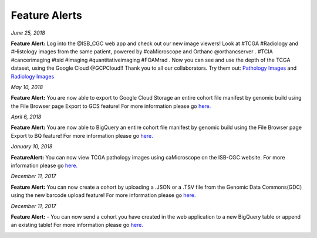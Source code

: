 ************************
Feature Alerts
************************


*June 25, 2018*

**Feature Alert:**  Log into the @ISB_CGC web app and check out our new image viewers!  Look at #TCGA #Radiology and #Histology images from the same patient, powered by #caMicroscope and Orthanc @orthancserver . #TCIA #cancerimaging #tsid #imaging  #quantitativeimaging  #FOAMrad .  Now you can see and use the depth of the TCGA dataset, using the Google Cloud @GCPCloud!! Thank you to all our collaborators.  Try them out: `Pathology Images <http://isb-cancer-genomics-cloud.readthedocs.io/en/latest/sections/webapp/Saved-Cohorts.html#viewing-a-pathology-image>`_ and `Radiology Images <http://isb-cancer-genomics-cloud.readthedocs.io/en/latest/sections/webapp/OsimisWebViewer.html>`_

.. image:: Pathology_TCGA_FD_A3B6.png
   :scale: 25
   :align: left


.. image:: FD-A3B6-CT-Pelvis_smaller.gif
   :scale: 25
   :align: right


*May 10, 2018*

**Feature Alert:**  You are now able to export to Google Cloud Storage an entire cohort file manifest by genomic build using the File Browser page Export to GCS feature! For more information please go `here. <http://isb-cancer-genomics-cloud.readthedocs.io/en/latest/sections/webapp/Saved-Cohorts.html#export-file-list-to-google-cloud-storage>`_

.. image:: export_to_gcs_feature.png
   :scale: 25
   :align: center

*April 6, 2018*

**Feature Alert:**  You are now able to BigQuery an entire cohort file manifest by genomic build using the File Browser page Export to BQ feature! For more information please go `here. <http://isb-cancer-genomics-cloud.readthedocs.io/en/latest/sections/webapp/Saved-Cohorts.html#export-file-list-to-bigquery>`_

.. image:: ExportBQTweet-1.png
   :scale: 25
   :align: center

*January 10, 2018*

**FeatureAlert:** You can now view TCGA pathology images using caMicroscope on the ISB-CGC website. For more information please go `here. <http://isb-cancer-genomics-cloud.readthedocs.io/en/latest/sections/webapp/Saved-Cohorts.html#viewing-a-pathology-image>`_


.. image:: caMicroscope_image_for_tweet_01.png
   :scale: 25
   :align: center

*December 11, 2017*

**Feature Alert:** You can now create a cohort by uploading a .JSON or a .TSV file from the Genomic Data Commons(GDC) using the new barcode upload feature! For more information please go `here. <http://isb-cancer-genomics-cloud.readthedocs.io/en/latest/sections/webapp/Saved-Cohorts.html#upload-tab>`_


.. image:: gdc_upload-1.png
   :scale: 25
   :align: center

*December 11, 2017*

**Feature Alert:** - You can now send a cohort you have created in the web application to a new BigQuery table or append an existing table!  For more information please go `here. <http://isb-cancer-genomics-cloud.readthedocs.io/en/latest/sections/webapp/Saved-Cohorts.html#cohort-details-page>`_


.. image:: export_to_BQ-1.png
   :scale: 25
   :align: center
